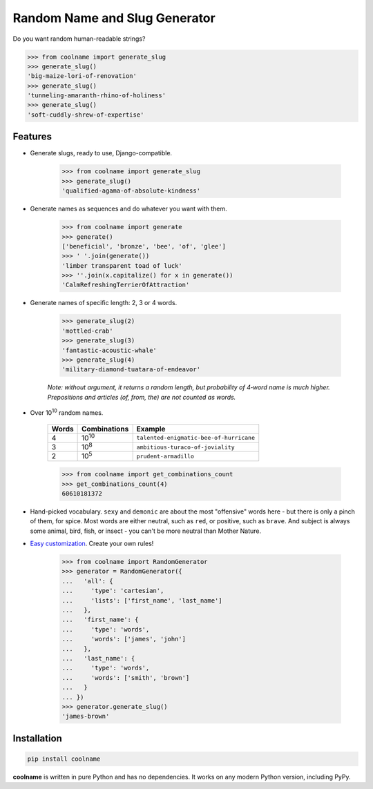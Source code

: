 ==============================
Random Name and Slug Generator
==============================

|pypi| |build| |coverage| |docs|

Do you want random human-readable strings?

.. code-block:: python

    >>> from coolname import generate_slug
    >>> generate_slug()
    'big-maize-lori-of-renovation'
    >>> generate_slug()
    'tunneling-amaranth-rhino-of-holiness'
    >>> generate_slug()
    'soft-cuddly-shrew-of-expertise'

Features
========

* Generate slugs, ready to use, Django-compatible.

    .. code-block:: python

        >>> from coolname import generate_slug
        >>> generate_slug()
        'qualified-agama-of-absolute-kindness'

* Generate names as sequences and do whatever you want with them.

    .. code-block:: python

        >>> from coolname import generate
        >>> generate()
        ['beneficial', 'bronze', 'bee', 'of', 'glee']
        >>> ' '.join(generate())
        'limber transparent toad of luck'
        >>> ''.join(x.capitalize() for x in generate())
        'CalmRefreshingTerrierOfAttraction'

* Generate names of specific length: 2, 3 or 4 words.

    .. code-block:: python

        >>> generate_slug(2)
        'mottled-crab'
        >>> generate_slug(3)
        'fantastic-acoustic-whale'
        >>> generate_slug(4)
        'military-diamond-tuatara-of-endeavor'

    *Note: without argument, it returns a random length, but probability of 4‑word name is much higher.*
    *Prepositions and articles (of, from, the) are not counted as words.*

* Over 10\ :sup:`10`\  random names.

    ===== ============== =======================================
    Words Combinations   Example
    ===== ============== =======================================
    4     10\ :sup:`10`\ ``talented-enigmatic-bee-of-hurricane``
    3     10\ :sup:`8`\  ``ambitious-turaco-of-joviality``
    2     10\ :sup:`5`\  ``prudent-armadillo``
    ===== ============== =======================================

    .. code-block:: python

        >>> from coolname import get_combinations_count
        >>> get_combinations_count(4)
        60610181372

* Hand-picked vocabulary. ``sexy`` and ``demonic`` are about the most "offensive" words here -
  but there is only a pinch of them, for spice. Most words are either neutral, such as ``red``, or positive,
  such as ``brave``. And subject is always some animal, bird, fish, or insect - you can't be more neutral than
  Mother Nature.

* `Easy customization <http://coolname.readthedocs.io/en/latest/customization.html>`_. Create your own rules!

    .. code-block:: python

        >>> from coolname import RandomGenerator
        >>> generator = RandomGenerator({
        ...   'all': {
        ...     'type': 'cartesian',
        ...     'lists': ['first_name', 'last_name']
        ...   },
        ...   'first_name': {
        ...     'type': 'words',
        ...     'words': ['james', 'john']
        ...   },
        ...   'last_name': {
        ...     'type': 'words',
        ...     'words': ['smith', 'brown']
        ...   }
        ... })
        >>> generator.generate_slug()
        'james-brown'

Installation
============

.. code-block:: bash

    pip install coolname

**coolname** is written in pure Python and has no dependencies. It works on any modern Python version, including PyPy.


.. |pypi| image:: https://img.shields.io/pypi/v/coolname.svg
    :target: https://pypi.python.org/pypi/coolname
    :alt: pypi

.. |build| image:: https://api.travis-ci.org/alexanderlukanin13/coolname.svg?branch=master
    :target: https://travis-ci.org/alexanderlukanin13/coolname?branch=master
    :alt: build status

.. |coverage| image:: https://coveralls.io/repos/alexanderlukanin13/coolname/badge.svg?branch=master&service=github
    :target: https://coveralls.io/github/alexanderlukanin13/coolname?branch=master
    :alt: coverage

.. |docs| image:: https://img.shields.io/readthedocs/coolname.svg
    :target: http://coolname.readthedocs.io/en/latest/
    :alt: documentation
